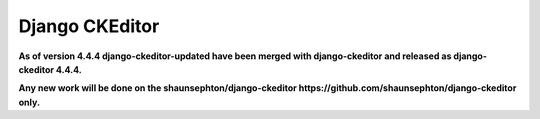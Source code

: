 Django CKEditor
===============

**As of version 4.4.4 django-ckeditor-updated have been merged with django-ckeditor and released as django-ckeditor 4.4.4.**

**Any new work will be done on the shaunsephton/django-ckeditor https://github.com/shaunsephton/django-ckeditor only.**
